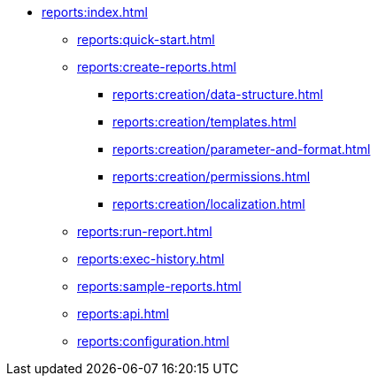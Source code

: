 * xref:reports:index.adoc[]
** xref:reports:quick-start.adoc[]

** xref:reports:create-reports.adoc[]
*** xref:reports:creation/data-structure.adoc[]
*** xref:reports:creation/templates.adoc[]
*** xref:reports:creation/parameter-and-format.adoc[]
*** xref:reports:creation/permissions.adoc[]
*** xref:reports:creation/localization.adoc[]

** xref:reports:run-report.adoc[]
** xref:reports:exec-history.adoc[]
** xref:reports:sample-reports.adoc[]
** xref:reports:api.adoc[]
** xref:reports:configuration.adoc[]
